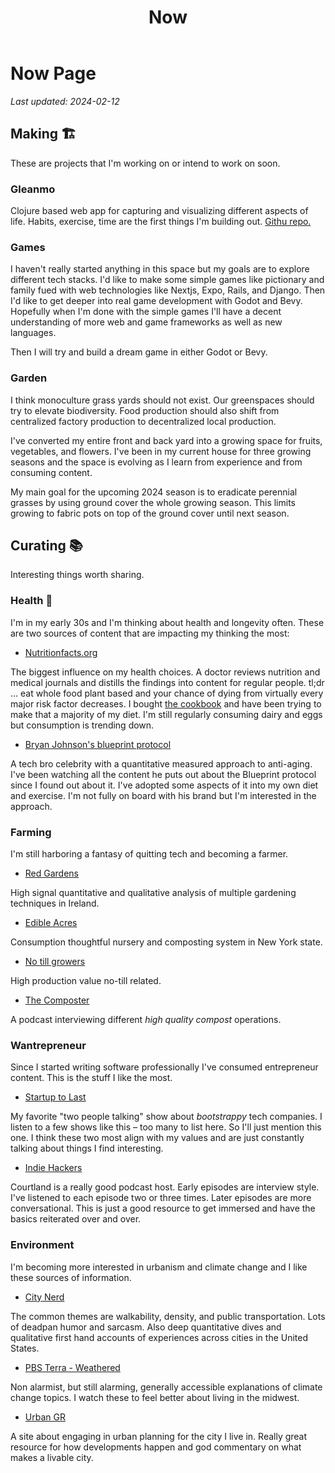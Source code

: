 #+TITLE: Now
#+options: H:6

* Now Page
:LOGBOOK:
CLOCK: [2023-11-02 Thu 09:55]--[2023-11-02 Thu 10:03] =>  0:08
CLOCK: [2023-11-01 Wed 13:11]--[2023-11-01 Wed 13:21] =>  0:10
CLOCK: [2023-10-25 Wed 12:40]--[2023-10-25 Wed 12:45] =>  0:05
CLOCK: [2023-10-25 Wed 10:53]--[2023-10-25 Wed 10:56] =>  0:03
:END:
#+begin_verse
/Last updated: 2024-02-12/
#+end_verse

** Making 🏗️
These are projects that I'm working on or intend to work on soon.

*** Gleanmo
Clojure based web app for capturing and visualizing different aspects of life. Habits, exercise, time are the first things I'm building out. [[https://github.com/jgoodhcg/gleanmo][Githu repo.]]

*** Games
I haven't really started anything in this space but my goals are to explore different tech stacks.
I'd like to make some simple games like pictionary and family fued with web technologies like Nextjs, Expo, Rails, and Django. Then I'd like to get deeper into real game development with Godot and Bevy. Hopefully when I'm done with the simple games I'll have a decent understanding of more web and game frameworks as well as new languages.

Then I will try and build a dream game in either Godot or Bevy.

*** Garden
I think monoculture grass yards should not exist. Our greenspaces should try to elevate biodiversity. Food production should also shift from centralized factory production to decentralized local production.

I've converted my entire front and back yard into a growing space for fruits, vegetables, and flowers. I've been in my current house for three growing seasons and the space is evolving as I learn from experience and from consuming content.

My main goal for the upcoming 2024 season is to eradicate perennial grasses by using ground cover the whole growing season. This limits growing to fabric pots on top of the ground cover until next season.

** Curating 📚
Interesting things worth sharing.

*** Health 🥦
I'm in my early 30s and I'm thinking about health and longevity often. These are two sources of content that are impacting my thinking the most:

- [[https://nutritionfacts.org/][Nutritionfacts.org]]
The biggest influence on my health choices. A doctor reviews nutrition and medical journals and distills the findings into content for regular people. tl;dr ... eat whole food plant based and your chance of dying from virtually every major risk factor decreases. I bought [[https://nutritionfacts.org/book/how-not-to-die-cookbook/][the cookbook]] and have been trying to make that a majority of my diet. I'm still regularly consuming dairy and eggs but consumption is trending down.

- [[https://protocol.bryanjohnson.com/][Bryan Johnson's blueprint protocol]]
A tech bro celebrity with a quantitative measured approach to anti-aging. I've been watching all the content he puts out about the Blueprint protocol since I found out about it. I've adopted some aspects of it into my own diet and exercise. I'm not fully on board with his brand but I'm interested in the approach.

*** Farming
I'm still harboring a fantasy of quitting tech and becoming a farmer.

- [[https://www.youtube.com/c/REDGardens][Red Gardens]]
High signal quantitative and qualitative analysis of multiple gardening techniques in Ireland.

- [[https://www.youtube.com/channel/UCznk4o83WjKFCwEZ8th8wHQ][Edible Acres]]
Consumption thoughtful nursery and composting system in New York state.

- [[https://www.youtube.com/channel/UCLhu5JoRWPgEGDoUFfQHTPQ/videos][No till growers]]
High production value no-till related.

- [[https://www.notillgrowers.com/the-composter][The Composter]]
A podcast interviewing different /high quality compost/ operations.

*** Wantrepreneur
Since I started writing software professionally I've consumed entrepreneur content. This is the stuff I like the most.

- [[https://www.startuptolast.com/][Startup to Last]]
My favorite "two people talking" show about /bootstrappy/ tech companies. I listen to a few shows like this -- too many to list here. So I'll just mention this one. I think these two most align with my values and are just constantly talking about things I find interesting.

- [[https://www.indiehackers.com/podcasts][Indie Hackers]]
Courtland is a really good podcast host. Early episodes are interview style. I've listened to each episode two or three times. Later episodes are more conversational. This is just a good resource to get immersed and have the basics reiterated over and over.

*** Environment
I'm becoming more interested in urbanism and climate change and I like these sources of information.

- [[https://www.youtube.com/@CityNerd][City Nerd]]
The common themes are walkability, density, and public transportation. Lots of deadpan humor and sarcasm. Also deep quantitative dives and qualitative first hand accounts of experiences across cities in the United States.

- [[https://www.youtube.com/playlist?list=PLnNZYWyBGJ1GLPmb55WQAln2Q7rZn5AFX][PBS Terra - Weathered]]
Non alarmist, but still alarming, generally accessible explanations of climate change topics. I watch these to feel better about living in the midwest.

- [[https://www.urbangr.org][Urban GR]]
A site about engaging in urban planning for the city I live in. Really great resource for how developments happen and god commentary on what makes a livable city.
